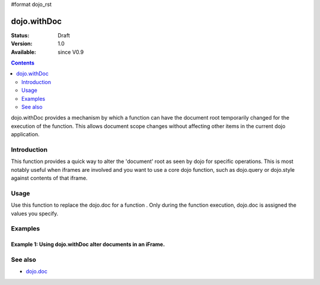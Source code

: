#format dojo_rst

dojo.withDoc
===============

:Status: Draft
:Version: 1.0
:Available: since V0.9

.. contents::
   :depth: 2

dojo.withDoc provides a mechanism by which a function can have the document root temporarily changed for the execution of the function.  This allows document scope changes without affecting other items in the current dojo application.

============
Introduction
============

This function provides a quick way to alter the 'document' root as seen by dojo for specific operations.  This is most notably useful when iframes are involved and you want to use a core dojo function, such as dojo.query or dojo.style against contents of that iframe.  

=====
Usage
=====

Use this function to replace the dojo.doc for a function . Only during the function execution, dojo.doc is assigned the values you specify.

.. code-block :: javascript
 :linenos:

 <script type="text/javascript">
   var iframeDoc = frames['myIframe'].document;
   console.log(iframeDoc);

   //Call a callback with different 'global' values and context. 
   dojo.withDoc(iframeDoc  function() {
     var someDiv = dojo.query("someDiv");
     dojo.style(someDiv, "color", "red");
   }, this)); 
 </script>


========
Examples
========

Example 1: Using dojo.withDoc alter documents in an iFrame.
-----------------------------------------------------------

.. cv-compound ::
  
  .. cv :: javascript

    <script>
      dojo.require("dijit.form.Button");

      function changeStyles() {
        //Look up the node we'll stick the text under.
        var button = dijit.byId("changeStyles");

        dojo.connect(button, "onClick", function() {
         var frameDoc = frames['myFrame'].document;
         dojo.withDoc(frameDoc, function() {
           console.debug(dojo.doc);
           var body = dojo.query("body");
           console.debug(body);
           dojo.style(body, "color", "red");
         });
        });
      }
      dojo.addOnLoad(changeStyles);
    </script>

  .. cv :: html 

    <button id="changeStyles" dojoType="dijit.form.Button">Change Text Color in iFrame</button>
    <br><br>
    <iframe name="myFrame" src="/moin_static163/js/dojo/trunk/release/dojo/dojox/data/tests/stores/books.html" width="500", height="500">
    </iframe>



========
See also
========

* `dojo.doc <dojo/doc>`_
